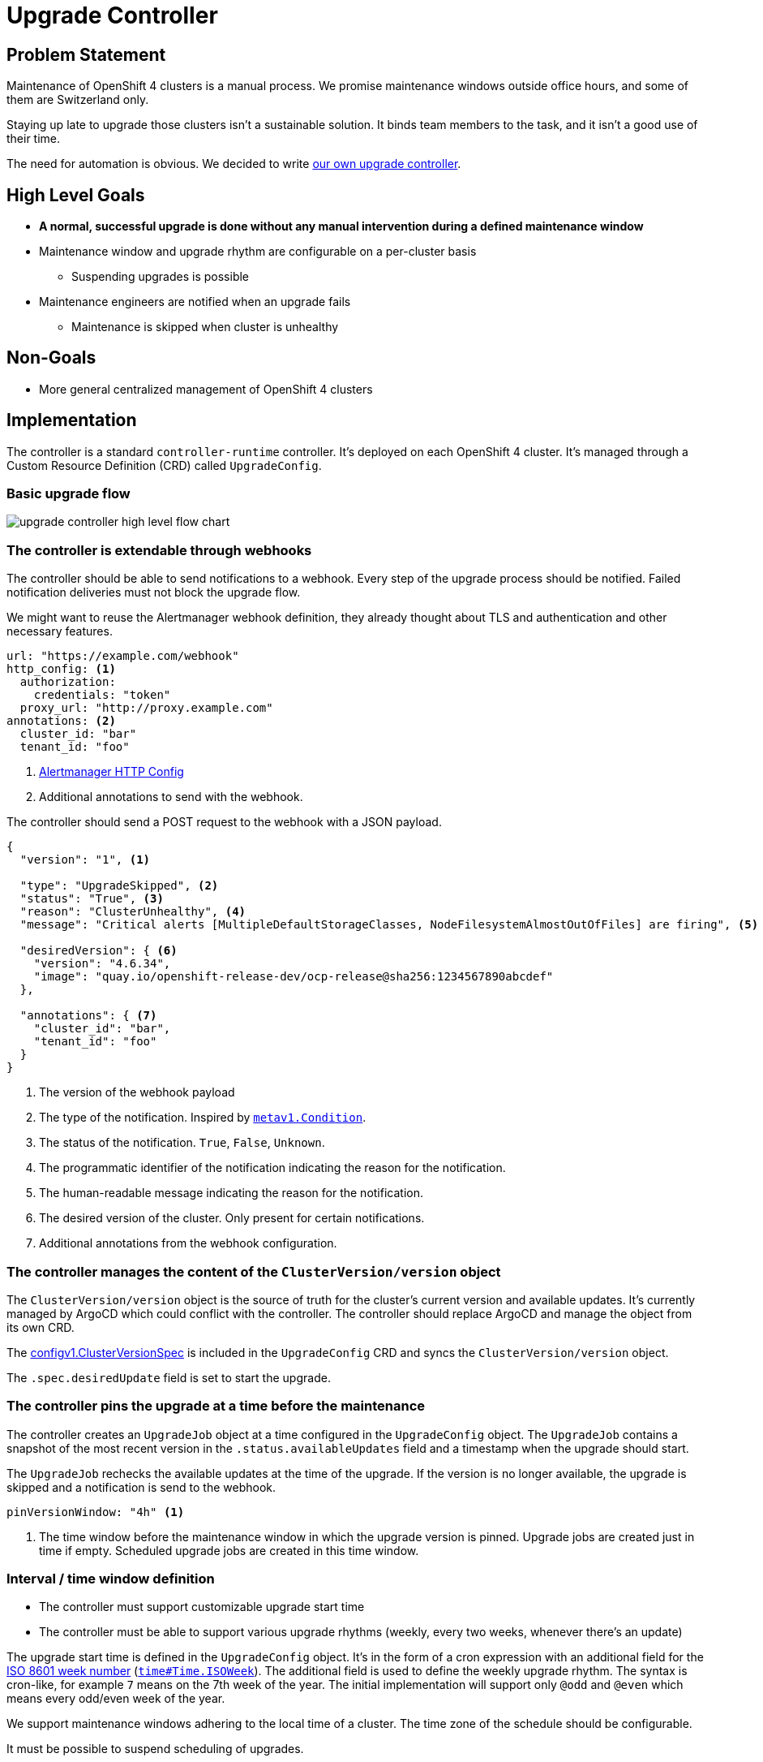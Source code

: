 = Upgrade Controller

== Problem Statement

Maintenance of OpenShift 4 clusters is a manual process.
We promise maintenance windows outside office hours, and some of them are Switzerland only.

Staying up late to upgrade those clusters isn't a sustainable solution.
It binds team members to the task, and it isn't a good use of their time.

The need for automation is obvious.
We decided to write xref:oc4:ROOT:explanations/decisions/maintenance-trigger.adoc[our own upgrade controller].

== High Level Goals

* *A normal, successful upgrade is done without any manual intervention during a defined maintenance window*
* Maintenance window and upgrade rhythm are configurable on a per-cluster basis
** Suspending upgrades is possible
* Maintenance engineers are notified when an upgrade fails
** Maintenance is skipped when cluster is unhealthy

== Non-Goals

* More general centralized management of OpenShift 4 clusters

== Implementation

The controller is a standard `controller-runtime` controller.
It's deployed on each OpenShift 4 cluster.
It's managed through a Custom Resource Definition (CRD) called `UpgradeConfig`.

=== Basic upgrade flow

image:explanations/upgrade-controller-high-level-flow-chart.svg[]

=== The controller is extendable through webhooks [[upgrade-webhooks]]

The controller should be able to send notifications to a webhook.
Every step of the upgrade process should be notified.
Failed notification deliveries must not block the upgrade flow.

We might want to reuse the Alertmanager webhook definition, they already thought about TLS and authentication and other necessary features.

[source,yaml]
----
url: "https://example.com/webhook"
http_config: <1>
  authorization:
    credentials: "token"
  proxy_url: "http://proxy.example.com"
annotations: <2>
  cluster_id: "bar"
  tenant_id: "foo"
----
<1> https://prometheus.io/docs/alerting/latest/configuration/#http_config[Alertmanager HTTP Config]
<2> Additional annotations to send with the webhook.

The controller should send a POST request to the webhook with a JSON payload.

[source,json]
----
{
  "version": "1", <1>

  "type": "UpgradeSkipped", <2>
  "status": "True", <3>
  "reason": "ClusterUnhealthy", <4>
  "message": "Critical alerts [MultipleDefaultStorageClasses, NodeFilesystemAlmostOutOfFiles] are firing", <5>

  "desiredVersion": { <6>
    "version": "4.6.34",
    "image": "quay.io/openshift-release-dev/ocp-release@sha256:1234567890abcdef"
  },

  "annotations": { <7>
    "cluster_id": "bar",
    "tenant_id": "foo"
  }
}
----
<1> The version of the webhook payload
<2> The type of the notification.
Inspired by https://github.com/kubernetes/apimachinery/blob/8d1258da8f386b809d312cdda316366d5612f54e/pkg/apis/meta/v1/types.go#L1481[`metav1.Condition`].
<3> The status of the notification.
`True`, `False`, `Unknown`.
<4> The programmatic identifier of the notification indicating the reason for the notification.
<5> The human-readable message indicating the reason for the notification.
<6> The desired version of the cluster.
Only present for certain notifications.
<7> Additional annotations from the webhook configuration.

=== The controller manages the content of the `ClusterVersion/version` object [[manage-version-object]]

The `ClusterVersion/version` object is the source of truth for the cluster's current version and available updates.
It's currently managed by ArgoCD which could conflict with the controller.
The controller should replace ArgoCD and manage the object from its own CRD.

The https://github.com/openshift/api/blob/1957a8d7445bf2332f027f93a24d7573f77a0dc0/config/v1/types_cluster_version.go#L35[configv1.ClusterVersionSpec] is included in the `UpgradeConfig` CRD and syncs the `ClusterVersion/version` object.

The `.spec.desiredUpdate` field is set to start the upgrade.

=== The controller pins the upgrade at a time before the maintenance

The controller creates an `UpgradeJob` object at a time configured in the `UpgradeConfig` object.
The `UpgradeJob` contains a snapshot of the most recent version in the `.status.availableUpdates` field and a timestamp when the upgrade should start.

The `UpgradeJob` rechecks the available updates at the time of the upgrade.
If the version is no longer available, the upgrade is skipped and a notification is send to the webhook.

[source,yaml]
----
pinVersionWindow: "4h" <1>
----
<1> The time window before the maintenance window in which the upgrade version is pinned.
Upgrade jobs are created just in time if empty.
Scheduled upgrade jobs are created in this time window.

=== Interval / time window definition [[upgrade-schedule]]

* The controller must support customizable upgrade start time
* The controller must be able to support various upgrade rhythms (weekly, every two weeks, whenever there's an update)

The upgrade start time is defined in the `UpgradeConfig` object.
It's in the form of a cron expression with an additional field for the https://www.iso.org/obp/ui#iso:std:iso:8601:-1:ed-1:v1:en:term:3.1.1.23[ISO 8601 week number] (https://pkg.go.dev/time#Time.ISOWeek[`time#Time.ISOWeek`]).
The additional field is used to define the weekly upgrade rhythm.
The syntax is cron-like, for example `7` means on the 7th week of the year.
The initial implementation will support only `@odd` and `@even` which means every odd/even week of the year.

We support maintenance windows adhering to the local time of a cluster.
The time zone of the schedule should be configurable.

It must be possible to suspend scheduling of upgrades.

[source,yaml]
----
schedule:
  cron: "0 22 * * 2" # 22:00 on Tuesdays <1>
  isoWeek: "@odd" <2>
  location: "Europe/Zurich" <3>
  suspend: false <4>
----
<1> https://pkg.go.dev/github.com/robfig/cron/v3#hdr-CRON_Expression_Format[Cron expression]
<2> Every odd week of the year according to ISO 8601 week number.
Initially supported values are `@odd` and `@even`.
<3> https://pkg.go.dev/time#LoadLocation[Time zone]
<4> Whether to suspend scheduling of upgrades.

=== The controller verifies cluster health before and after the upgrade [[upgrade-health-checks]]

The controller shouldn't try to upgrade a cluster that isn't healthy.

An `UpgradeJob` checks the cluster health before the upgrade and skips the upgrade if the cluster is unhealthy.
If an update is skipped, the controller should send a notification to the webhook.

The controller should also check the cluster health after the upgrade.
If the cluster is unhealthy, the controller should send a notification to the webhook.

Having custom queries allows customers or VSHN to extend checks to skip upgrades easily.

[source,yaml]
----
preUpgradeHealthChecks:
  timeout: "30m" <1>
  checkCriticalAlerts: true
  checkDegradedOperators: true
  excludeAlerts:
  - alertname: "KubePodCrashLooping"
  excludeNamespaces:
  - openshift-console
  excludeOperators:
  - openshift-monitoring
  customQueries:
  - query: "up{job=~"^argocd-.+$",namespace="syn"} != 1"
----
<1> How long to wait for the health checks to be successful.


==== Query alerts

The controller should query the cluster's Prometheus instance for alerts.
If there are any alerts with `severity=critical`, the cluster is unhealthy.

It should be possible to exclude specific alerts and all alerts for certain namespaces.

==== Check cluster operator health

The `ClusterVersion/version` object contains a queryable list of each cluster operator's health.
If any of the operators is degraded, the cluster should be considered unhealthy and shouldn't be upgraded.

It should be possible to exclude operators.

=== The controller must expose Prometheus metrics indicating current state of upgrade

The controller should expose Prometheus metrics indicating the current state of the upgrade and the controller itself.
This allows us to monitor the controller and the upgrade process and create alerts.

=== When's an upgrade job considered successful?

The controller monitors the `ClusterVersion/version` for the `Available` condition.
The `UpgradeJob` is considered successful if the `Available` condition is `True` and the `Version` matches the desired version.

== Custom resource definition

=== ClusterVersion

The `ClusterVersion` CRD defines the parameters <<manage-version-object,synced to>> the  `ClusterVersion/version` object.

There must be only one `ClusterVersion` object in the cluster.

[source,yaml]
----
apiVersion: managedupgrade.appuio.io/v1beta1
kind: ClusterVersion
metadata:
  name: version
spec:
  template: <1>
    spec:
      capabilities:
        baselineCapabilitySet: v4.11
      channel: stable-4.11
      clusterID: bc75be34-e92d-4745-bb9d-8ec39e877854
      desiredUpdate: {} <2>
      upstream: https://api.openshift.com/api/upgrades_info/v1/graph
----
<1> Template for the `ClusterVersion/version` object.
<2> The `desiredUpdate` is ignored and set by the `UpgradeJob` controller.

=== UpgradeConfig [[upgrade-config]]

The `UpgradeConfig` CRD defines the upgrade schedule and the upgrade job template.
The reconciliation loop of the controller creates `UpgradeJob` objects based on the `UpgradeConfig` object.

[source,yaml]
----
apiVersion: managedupgrade.appuio.io/v1beta1
kind: UpgradeConfig
metadata:
  name: cluster-upgrade
spec:
  schedule: <1>
    cron: "0 22 * * 2"
    isoWeek: "@odd"
    location: "Europe/Zurich"
    suspend: false
  pinVersionWindow: "4h" <2>
  maxUpgradeStartDelay: "1h" <3>
  jobTemplate:
    metadata:
      labels:
        upgrade-config: cluster-upgrade <8>
    spec:
      config:
        upgradeTimeout: "2h" <4>
        preUpgradeHealthChecks: <5>
          timeout: "30m"
          checkCriticalAlerts: true
          checkDegradedOperators: true
          excludeAlerts:
          - alertname: "KubePodCrashLooping"
          excludeNamespaces:
          - openshift-console
          excludeOperators:
          - openshift-monitoring
          customQueries:
          - query: "up{job=~"^argocd-.+$",namespace="syn"} != 1"
        postUpgradeHealthChecks: <6>
          timeout: "30m"
          checkCriticalAlerts: true
          checkDegradedOperators: true
          excludeAlerts:
          - alertname: "KubePodCrashLooping"
          excludeNamespaces:
          - openshift-console
          excludeOperators:
          - openshift-monitoring
          customQueries:
          - query: "up{job=~"^argocd-.+$",namespace="syn"} != 1"
        webhooks: <7>
          - url: "https://example.com/webhook"
            annotations:
              cluster_id: "bar"
              tenant_id: "foo"
  webhooks: <7>
    - url: "https://example.com/webhook"
      annotations:
        cluster_id: "bar"
        tenant_id: "foo"
----
<1> The upgrade schedule as defined in <<upgrade-schedule>>.
<2> The time window before the maintenance window in which the upgrade version is pinned.
UpgradeJobs are created at `schedule - pinVersionWindow`.
<3> The maximum delay between the scheduled upgrade time and the actual upgrade time.
Influences the `UpgradeJob`'s `.status.upgradeBefore` field.
<4> The timeout for the upgrade.
The upgrade is marked as failed if it takes longer than this.
<5> The health checks to perform before the upgrade as defined in <<upgrade-health-checks>>.
<6> The health checks to perform after the upgrade as defined in <<upgrade-health-checks>>.
<7> The webhook to send notifications to as defined in <<upgrade-webhook>>.
Having multiple webhooks allows to send notifications to different systems.
Both the `UpgradeConfig` and the `UpgradeJob` have a `webhooks` field since both might send notifications.
<8> Set a label on the `UpgradeJob`.
Allow selecting the created jobs in the `UpgradeJobHook` manifest.

=== UpgradeJob

An `UpgradeJob` is created for each upgrade.
It contains a snapshot of the most recent version in the `.status.availableUpdates` field, a snapshot of the config, and a timestamp when the upgrade should start.

[source,yaml]
----
apiVersion: managedupgrade.appuio.io/v1beta1
kind: UpgradeJob
metadata:
  name: cluster-upgrade-1609531200-ef11c47 <1>
spec:
  startAfter: "2021-01-01T22:00:00+01:00" <2>
  startBefore: "2021-01-01T23:00:00+01:00" <3>
  desiredVersion: <4>
    version: "4.6.1"
    image: "quay.io/openshift-release-dev/ocp-release@sha256:1234567890abcdef"
  config: <5>
    upgradeTimeout: "2h"
    preUpgradeHealthChecks: {} ...
    postUpgradeHealthChecks: {} ...
    webhooks: []
----
<1> The name of the `UpgradeJob` is the timestamp when the upgrade should start plus a hash of the `UpgradeConfig` object.
The timestamp is primarily used for sorting the `UpgradeJob` objects should multiple exist.
<2> The timestamp from when the upgrade should start.
<3> The timestamp until when the upgrade should start.
If the upgrade doesn't start within this time window, for example when the controller is unavailable, the upgrade is marked as skipped.
<4> The version to upgrade to.
<5> The config as defined in <<upgrade-config>> and copied from the `UpgradeConfig` object.

=== UpgradeJobHook

The `UpgradeHook` CRD allows to run arbitrary jobs before and after the upgrade.
The hook can be run once, for the next upgrade, or for every upgrade.

Data about the upgrade is passed to the hook by environment variables.

[source,yaml]
----
apiVersion: managedupgrade.appuio.io/v1beta1
kind: UpgradeJobHook
metadata:
  name: cluster-upgrade-notify-ext
spec:
  on: <1>
    - create
    - start
    - finish
    - success
    - failure
  run: next # [next, all] <2>
  failurePolicy: Ignore # [Abort, Ignore] <3>
  selector: <4>
    matchLabels:
      upgrade-config: cluster-upgrade
  template: <5>
    spec:
      template:
        spec:
          containers:
          - name: notify
            image: curlimages/curl:8.1.2 # sponsored OSS image
            args:
            - -XPOST
            - -H
            - Content-Type: application/json
            - -d
            - '{"event": $(EVENT_NAME), "version": $(JOB_spec_desiredVersion_image)}' <6>
            - https://example.com/webhook
          restartPolicy: Never
      backoffLimit: 3
      ttlSecondsAfterFinished: 43200 # 12h <7>
      activeDeadlineSeconds: 300 # 5m <8>
----
<1> The events when to run the hook.
`create` runs the hook when the `UpgradeJob` is created.
The version is pinned at this point and the job is waiting for `startAfter`.
This can be used to communicate the pending upgrade to other systems.
See `pinVersionWindow` in <<upgrade-config>>.
`start` runs the hook when the `UpgradeJob` starts.
`finish` runs the hook when the `UpgradeJob` finishes, regardless of the outcome.
`success` runs the hook when the `UpgradeJob` finishes successfully.
`failure` runs the hook when the `UpgradeJob` finishes with an error.
<2> Whether to run the hook for the next upgrade or for every upgrade.
<3> What to do when the hook fails.
`Ignore` is the default and continues the upgrade process.
`Abort` marks the upgrade as failed and stops the upgrade process.
+
[NOTE]
====
Using the Jobs fields more advanced failure policies https://kubernetes.io/docs/concepts/workloads/controllers/job/#handling-pod-and-container-failures[can be implemented].
====
<4> The selector to select the `UpgradeJob` objects to run the hook for.
<5> The https://pkg.go.dev/k8s.io/api/batch/v1#JobTemplateSpec[batchv1.JobTemplateSpec] to run.
<6> The controller injects the following environment variables:
* `EVENT`: The event that triggered the hook as JSON.
+
[NOTE]
====
The event definition isn't complete yet. It will be extended in the future.
Guaranteed to be present are the `name`, `time`, `reason`, `message` fields.
====
* `EVENT_*`: The event definition is flattened into environment variables.
The values are JSON encoded; `"string"` is encoded as `"\"string\""`, `null` is encoded as `null`.
The keys are the field paths separated by `_`.
For example:
** `EVENT_name`: The name of the event that triggered the hook.
** `EVENT_reason`: The reason why the event was triggered.
* `JOB`: The full `UpgradeJob` object as JSON.
* `JOB_*`: The job definition is flattened into environment variables.
The values are JSON encoded; `"string"` is encoded as `"\"string\""`, `null` is encoded as `null`.
The keys are the field paths separated by `_`.
For example:
** `JOB_metadata_name`: The name of the `UpgradeJob` that triggered the hook.
** `JOB_metadata_labels_my_var_io_info`: The label `my-var.io/info` of the `UpgradeJob` that triggered the hook.
** `JOB_spec_desiredVersion_image`: The image of the `UpgradeJob` that triggered the hook.
<7> Jobs aren't deleted automatically.
Use `ttlSecondsAfterFinished` to delete the job after a certain time.
<8> There is no automatic timeout for jobs.
Use `activeDeadlineSeconds` to set a timeout.

== Resources

- https://access.redhat.com/labs/ocpupgradegraph/update_channel[RedHat OCP Upgrade Graph]
- https://github.com/openshift/managed-upgrade-operator/blob/fc03c10ca7bb95f15a9b7c7d75bd129fb0d4fef4/pkg/upgraders/healthcheckstep.go#L51[RedHat Managed Upgrade Operator Health Check]
- https://github.com/openshift/managed-upgrade-operator/blob/fc03c10ca7bb95f15a9b7c7d75bd129fb0d4fef4/pkg/clusterversion/cv.go#L124[RedHat Managed Upgrade Degraded Operators Check]
